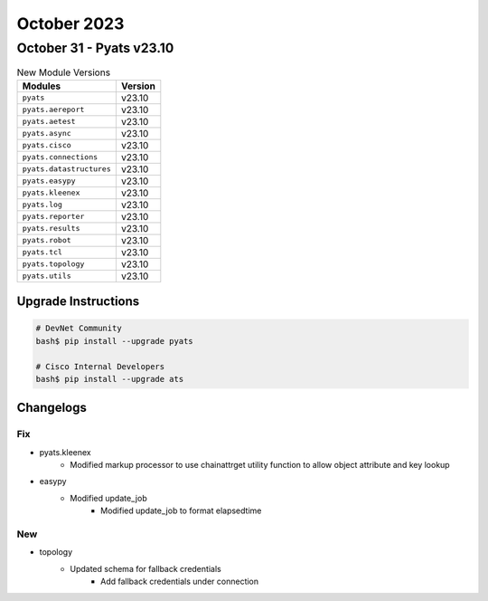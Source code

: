 October 2023
==========

October 31 - Pyats v23.10
------------------------



.. csv-table:: New Module Versions
    :header: "Modules", "Version"

    ``pyats``, v23.10
    ``pyats.aereport``, v23.10
    ``pyats.aetest``, v23.10
    ``pyats.async``, v23.10
    ``pyats.cisco``, v23.10
    ``pyats.connections``, v23.10
    ``pyats.datastructures``, v23.10
    ``pyats.easypy``, v23.10
    ``pyats.kleenex``, v23.10
    ``pyats.log``, v23.10
    ``pyats.reporter``, v23.10
    ``pyats.results``, v23.10
    ``pyats.robot``, v23.10
    ``pyats.tcl``, v23.10
    ``pyats.topology``, v23.10
    ``pyats.utils``, v23.10

Upgrade Instructions
^^^^^^^^^^^^^^^^^^^^

.. code-block:: bash

    # DevNet Community
    bash$ pip install --upgrade pyats

    # Cisco Internal Developers
    bash$ pip install --upgrade ats




Changelogs
^^^^^^^^^^
--------------------------------------------------------------------------------
                                      Fix                                       
--------------------------------------------------------------------------------

* pyats.kleenex
    * Modified markup processor to use chainattrget utility function to allow object attribute and key lookup

* easypy
    * Modified update_job
        * Modified update_job to format elapsedtime


--------------------------------------------------------------------------------
                                      New                                       
--------------------------------------------------------------------------------

* topology
    * Updated schema for fallback credentials
        * Add fallback credentials under connection


